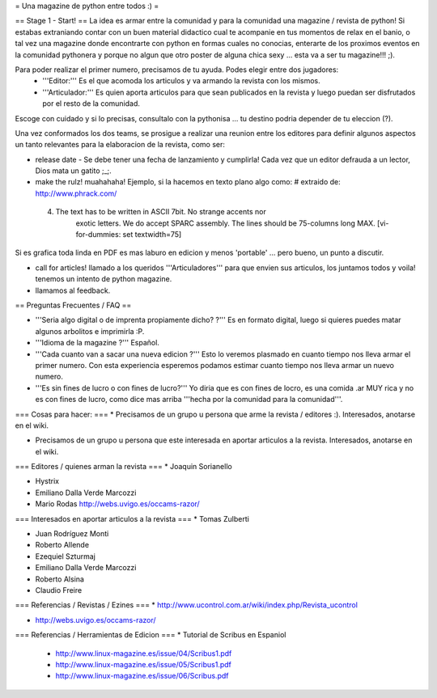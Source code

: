 = Una magazine de python entre todos :) =

== Stage 1 - Start! ==
La idea es armar entre la comunidad y para la comunidad una magazine / revista de python! Si estabas extraniando contar con un buen material didactico cual te acompanie en tus momentos de relax en el banio, o tal vez una magazine donde encontrarte con python en formas cuales no conocias, enterarte de los proximos eventos en la comunidad pythonera y porque no algun que otro poster de alguna chica sexy ... esta va a ser tu magazine!!! ;).

Para poder realizar el primer numero, precisamos de tu ayuda. Podes elegir entre dos jugadores:
 * '''Editor:''' Es el que acomoda los articulos y va armando la revista con los mismos.
 * '''Articulador:''' Es quien aporta articulos para que sean publicados en la revista y luego puedan ser disfrutados por el resto de la comunidad.

Escoge con cuidado y si lo precisas, consultalo con la pythonisa ... tu destino podria depender de tu eleccion (?).

Una vez conformados los dos teams, se prosigue a realizar una reunion entre los editores para definir algunos aspectos un tanto relevantes para la elaboracion de la revista, como ser:

* release date - Se debe tener una fecha de lanzamiento y cumplirla! Cada vez que un editor defrauda a un lector, Dios mata un gatito ;_;.

* make the rulz! muahahaha! Ejemplo, si la hacemos en texto plano algo como: # extraido de: http://www.phrack.com/

 4. The text has to be written in ASCII 7bit. No strange accents nor 
       exotic letters. We do accept SPARC assembly. The lines should be
       75-columns long MAX. [vi-for-dummies: set textwidth=75]

Si es grafica toda linda en PDF es mas laburo en edicion y menos 'portable' ... pero bueno, un punto a discutir.

* call for articles! llamado a los queridos '''Articuladores''' para que envien sus articulos, los juntamos todos y voila! tenemos un intento de python magazine.

* llamamos al feedback.

== Preguntas Frecuentes / FAQ ==

* '''Seria algo digital o de imprenta propiamente dicho? ?''' Es en formato digital, luego si quieres puedes matar algunos arbolitos e imprimirla :P.

* '''Idioma de la magazine ?''' Español.

* '''Cada cuanto van a sacar una nueva edicion ?''' Esto lo veremos plasmado en cuanto tiempo nos lleva armar el primer numero. Con esta experiencia esperemos podamos estimar cuanto tiempo nos lleva armar un nuevo numero.

* '''Es sin fines de lucro o con fines de lucro?''' Yo diria que es con fines de locro, es una comida .ar MUY rica y no es con fines de lucro, como dice mas arriba '''hecha por la comunidad para la comunidad'''.

=== Cosas para hacer: ===
* Precisamos de un grupo u persona que arme la revista / editores :). Interesados, anotarse en el wiki.

* Precisamos de un grupo u persona que este interesada en aportar articulos a la revista. Interesados, anotarse en el wiki.


=== Editores / quienes arman la revista ===
* Joaquin Sorianello

* Hystrix

* Emiliano Dalla Verde Marcozzi

* Mario Rodas http://webs.uvigo.es/occams-razor/

=== Interesados en aportar articulos a la revista ===
* Tomas Zulberti

* Juan Rodríguez Monti

* Roberto Allende

* Ezequiel Szturmaj

* Emiliano Dalla Verde Marcozzi

* Roberto Alsina

* Claudio Freire

=== Referencias / Revistas / Ezines ===
* http://www.ucontrol.com.ar/wiki/index.php/Revista_ucontrol

* http://webs.uvigo.es/occams-razor/

=== Referencias / Herramientas de Edicion ===
* Tutorial de Scribus en Espaniol

 * http://www.linux-magazine.es/issue/04/Scribus1.pdf

 * http://www.linux-magazine.es/issue/05/Scribus1.pdf

 * http://www.linux-magazine.es/issue/06/Scribus.pdf

